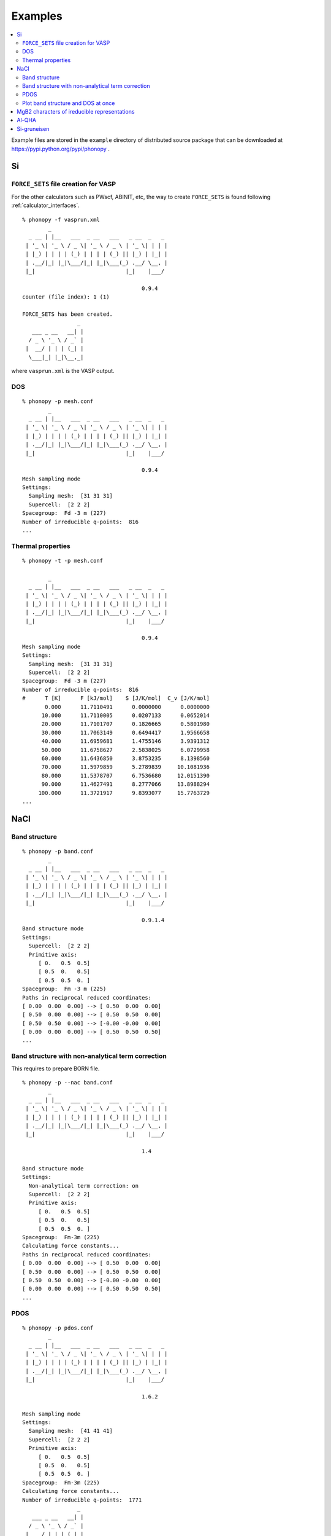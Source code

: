 .. _examples_link:

Examples
===============

.. contents::
   :depth: 2
   :local:

Example files are stored in the ``example`` directory of distributed
source package that can be downloaded at
https://pypi.python.org/pypi/phonopy .

Si
---

``FORCE_SETS`` file creation for VASP
~~~~~~~~~~~~~~~~~~~~~~~~~~~~~~~~~~~~~~

For the other calculators such as PWscf, ABINIT, etc, the way to
create ``FORCE_SETS`` is found following :ref:`calculator_interfaces`.

::

   % phonopy -f vasprun.xml
           _
     _ __ | |__   ___  _ __   ___   _ __  _   _
    | '_ \| '_ \ / _ \| '_ \ / _ \ | '_ \| | | |
    | |_) | | | | (_) | | | | (_) || |_) | |_| |
    | .__/|_| |_|\___/|_| |_|\___(_) .__/ \__, |
    |_|                            |_|    |___/

                                        0.9.4
   counter (file index): 1 (1)

   FORCE_SETS has been created.
                    _
      ___ _ __   __| |
     / _ \ '_ \ / _` |
    |  __/ | | | (_| |
     \___|_| |_|\__,_|


where ``vasprun.xml`` is the VASP output.

DOS
~~~~

::

   % phonopy -p mesh.conf
           _
     _ __ | |__   ___  _ __   ___   _ __  _   _
    | '_ \| '_ \ / _ \| '_ \ / _ \ | '_ \| | | |
    | |_) | | | | (_) | | | | (_) || |_) | |_| |
    | .__/|_| |_|\___/|_| |_|\___(_) .__/ \__, |
    |_|                            |_|    |___/

                                        0.9.4
   Mesh sampling mode
   Settings:
     Sampling mesh:  [31 31 31]
     Supercell:  [2 2 2]
   Spacegroup:  Fd -3 m (227)
   Number of irreducible q-points:  816
   ...

.. |Si-DOS| image:: Si-DOS.png
            :width: 50%

|Si-DOS|


Thermal properties
~~~~~~~~~~~~~~~~~~

::

   % phonopy -t -p mesh.conf

           _
     _ __ | |__   ___  _ __   ___   _ __  _   _
    | '_ \| '_ \ / _ \| '_ \ / _ \ | '_ \| | | |
    | |_) | | | | (_) | | | | (_) || |_) | |_| |
    | .__/|_| |_|\___/|_| |_|\___(_) .__/ \__, |
    |_|                            |_|    |___/

                                        0.9.4
   Mesh sampling mode
   Settings:
     Sampling mesh:  [31 31 31]
     Supercell:  [2 2 2]
   Spacegroup:  Fd -3 m (227)
   Number of irreducible q-points:  816
   #      T [K]      F [kJ/mol]    S [J/K/mol]  C_v [J/K/mol]
          0.000      11.7110491      0.0000000      0.0000000
         10.000      11.7110005      0.0207133      0.0652014
         20.000      11.7101707      0.1826665      0.5801980
         30.000      11.7063149      0.6494417      1.9566658
         40.000      11.6959681      1.4755146      3.9391312
         50.000      11.6758627      2.5838025      6.0729958
         60.000      11.6436850      3.8753235      8.1398560
         70.000      11.5979859      5.2789839     10.1081936
         80.000      11.5378707      6.7536680     12.0151390
         90.000      11.4627491      8.2777066     13.8988294
        100.000      11.3721917      9.8393077     15.7763729
   ...


.. |Si-props| image:: Si-props.png
              :width: 50%

|Si-props|

NaCl
----

Band structure
~~~~~~~~~~~~~~

::

   % phonopy -p band.conf
           _
     _ __ | |__   ___  _ __   ___   _ __  _   _
    | '_ \| '_ \ / _ \| '_ \ / _ \ | '_ \| | | |
    | |_) | | | | (_) | | | | (_) || |_) | |_| |
    | .__/|_| |_|\___/|_| |_|\___(_) .__/ \__, |
    |_|                            |_|    |___/

                                        0.9.1.4
   Band structure mode
   Settings:
     Supercell:  [2 2 2]
     Primitive axis:
        [ 0.   0.5  0.5]
        [ 0.5  0.   0.5]
        [ 0.5  0.5  0. ]
   Spacegroup:  Fm -3 m (225)
   Paths in reciprocal reduced coordinates:
   [ 0.00  0.00  0.00] --> [ 0.50  0.00  0.00]
   [ 0.50  0.00  0.00] --> [ 0.50  0.50  0.00]
   [ 0.50  0.50  0.00] --> [-0.00 -0.00  0.00]
   [ 0.00  0.00  0.00] --> [ 0.50  0.50  0.50]
   ...

.. |NaCl-band| image:: NaCl-band.png
               :width: 50%

|NaCl-band|

Band structure with non-analytical term correction
~~~~~~~~~~~~~~~~~~~~~~~~~~~~~~~~~~~~~~~~~~~~~~~~~~

This requires to prepare BORN file.

::

   % phonopy -p --nac band.conf
           _
     _ __ | |__   ___  _ __   ___   _ __  _   _
    | '_ \| '_ \ / _ \| '_ \ / _ \ | '_ \| | | |
    | |_) | | | | (_) | | | | (_) || |_) | |_| |
    | .__/|_| |_|\___/|_| |_|\___(_) .__/ \__, |
    |_|                            |_|    |___/

                                        1.4

   Band structure mode
   Settings:
     Non-analytical term correction: on
     Supercell:  [2 2 2]
     Primitive axis:
        [ 0.   0.5  0.5]
        [ 0.5  0.   0.5]
        [ 0.5  0.5  0. ]
   Spacegroup:  Fm-3m (225)
   Calculating force constants...
   Paths in reciprocal reduced coordinates:
   [ 0.00  0.00  0.00] --> [ 0.50  0.00  0.00]
   [ 0.50  0.00  0.00] --> [ 0.50  0.50  0.00]
   [ 0.50  0.50  0.00] --> [-0.00 -0.00  0.00]
   [ 0.00  0.00  0.00] --> [ 0.50  0.50  0.50]
   ...


.. |NaCl-band-NAC| image:: NaCl-band-NAC.png
                   :width: 50%

|NaCl-band-NAC|


.. _example_pdos:

PDOS
~~~~~~~

::

   % phonopy -p pdos.conf
           _
     _ __ | |__   ___  _ __   ___   _ __  _   _
    | '_ \| '_ \ / _ \| '_ \ / _ \ | '_ \| | | |
    | |_) | | | | (_) | | | | (_) || |_) | |_| |
    | .__/|_| |_|\___/|_| |_|\___(_) .__/ \__, |
    |_|                            |_|    |___/

                                        1.6.2

   Mesh sampling mode
   Settings:
     Sampling mesh:  [41 41 41]
     Supercell:  [2 2 2]
     Primitive axis:
        [ 0.   0.5  0.5]
        [ 0.5  0.   0.5]
        [ 0.5  0.5  0. ]
   Spacegroup:  Fm-3m (225)
   Calculating force constants...
   Number of irreducible q-points:  1771
                    _
      ___ _ __   __| |
     / _ \ '_ \ / _` |
    |  __/ | | | (_| |
     \___|_| |_|\__,_|


.. |NaCl-PDOS| image:: NaCl-PDOS.png
               :width: 50%

|NaCl-PDOS|

With non-analytical term correction, the PDOS may not change very much
because it mainly affects phonon modes in the reciprocal
region close to :math:`\Gamma` point.

::

   % phonopy --nac -p pdos.conf
           _
     _ __ | |__   ___  _ __   ___   _ __  _   _
    | '_ \| '_ \ / _ \| '_ \ / _ \ | '_ \| | | |
    | |_) | | | | (_) | | | | (_) || |_) | |_| |
    | .__/|_| |_|\___/|_| |_|\___(_) .__/ \__, |
    |_|                            |_|    |___/

                                        1.6.2

   Mesh sampling mode
   Settings:
     Non-analytical term correction: on
     Sampling mesh:  [41 41 41]
     Supercell:  [2 2 2]
     Primitive axis:
        [ 0.   0.5  0.5]
        [ 0.5  0.   0.5]
        [ 0.5  0.5  0. ]
   Spacegroup:  Fm-3m (225)
   Calculating force constants...
   Number of irreducible q-points:  1771
                    _
      ___ _ __   __| |
     / _ \ '_ \ / _` |
    |  __/ | | | (_| |
     \___|_| |_|\__,_|


.. |NaCl-PDOS-nac| image:: NaCl-PDOS-nac.png
                   :width: 50%

|NaCl-PDOS-nac|

The above examples use a smearing method to calculate DOS. A linear
tetrahedron method can be also chosen. The obtained DOS shows sharper
profile than that given by the smearing method.

::

   % phonopy pdos.conf --nac --thm -p
           _
     _ __ | |__   ___  _ __   ___   _ __  _   _
    | '_ \| '_ \ / _ \| '_ \ / _ \ | '_ \| | | |
    | |_) | | | | (_) | | | | (_) || |_) | |_| |
    | .__/|_| |_|\___/|_| |_|\___(_) .__/ \__, |
    |_|                            |_|    |___/

                                        1.9.2.1

   Mesh sampling mode
   Settings:
     Non-analytical term correction: on
     Sampling mesh:  [41 41 41]
     Supercell:  [2 2 2]
     Primitive axis:
        [ 0.   0.5  0.5]
        [ 0.5  0.   0.5]
        [ 0.5  0.5  0. ]
   Spacegroup:  Fm-3m (225)
   Computing force constants...
   Number of irreducible q-points on sampling mesh: 1771/68921
   Calculating partial DOS...
                    _
      ___ _ __   __| |
     / _ \ '_ \ / _` |
    |  __/ | | | (_| |
     \___|_| |_|\__,_|

.. |NaCl-PDOS-thm-nac| image:: NaCl-PDOS-thm-nac.png
                       :width: 50%

|NaCl-PDOS-thm-nac|


Plot band structure and DOS at once
~~~~~~~~~~~~~~~~~~~~~~~~~~~~~~~~~~~~

Band structure and DOS or PDOS can be plotted on one figure together by

::

   % phonopy band-pdos.conf --nac -p
           _
     _ __ | |__   ___  _ __   ___   _ __  _   _
    | '_ \| '_ \ / _ \| '_ \ / _ \ | '_ \| | | |
    | |_) | | | | (_) | | | | (_) || |_) | |_| |
    | .__/|_| |_|\___/|_| |_|\___(_) .__/ \__, |
    |_|                            |_|    |___/

                                        1.9.2

   Band structure and mesh sampling mode
   Settings:
     Non-analytical term correction: on
     Sampling mesh:  [41 41 41]
     Supercell:  [2 2 2]
     Primitive axis:
        [ 0.   0.5  0.5]
        [ 0.5  0.   0.5]
        [ 0.5  0.5  0. ]
   Spacegroup:  Fm-3m (225)
   Computing force constants...
   Reciprocal space paths in reduced coordinates:
   [ 0.00  0.00  0.00] --> [ 0.50  0.00  0.00]
   [ 0.50  0.00  0.00] --> [ 0.50  0.50  0.00]
   [ 0.50  0.50  0.00] --> [-0.00 -0.00  0.00]
   [ 0.00  0.00  0.00] --> [ 0.50  0.50  0.50]
   Number of irreducible q-points on sampling mesh: 1771/68921
   Calculating partial DOS...
                    _
      ___ _ __   __| |
     / _ \ '_ \ / _` |
    |  __/ | | | (_| |
     \___|_| |_|\__,_|

.. |NaCl-band-PDOS-NAC| image:: NaCl-band-PDOS-NAC.png
                        :width: 50%

|NaCl-band-PDOS-NAC|

MgB2 characters of ireducible representations
----------------------------------------------

::

   % phonopy -f vasprun.xml-{001,002}
   % phonopy --dim="3 3 2" --irreps="0 0 0"
           _
     _ __ | |__   ___  _ __   ___   _ __  _   _
    | '_ \| '_ \ / _ \| '_ \ / _ \ | '_ \| | | |
    | |_) | | | | (_) | | | | (_) || |_) | |_| |
    | .__/|_| |_|\___/|_| |_|\___(_) .__/ \__, |
    |_|                            |_|    |___/
                                        1.11.10

   Python version 3.6.0
   Spglib version 1.9.9
   Ir-representation mode
   Settings:
     Supercell: [3 3 2]
   Spacegroup: P6/mmm (191)
   Computing force constants...

   -------------------------------
     Irreducible representations
   -------------------------------
   q-point: [ 0.  0.  0.]
   Point group: 6/mmm

   Original rotation matrices:

        1         2         3         4         5         6
    --------  --------  --------  --------  --------  --------
     1  0  0  -1  0  0   1 -1  0  -1  1  0   0 -1  0   0  1  0
     0  1  0   0 -1  0   1  0  0  -1  0  0   1 -1  0  -1  1  0
     0  0  1   0  0 -1   0  0  1   0  0 -1   0  0  1   0  0 -1

        7         8         9        10        11        12
    --------  --------  --------  --------  --------  --------
    -1  0  0   1  0  0  -1  1  0   1 -1  0   0  1  0   0 -1  0
     0 -1  0   0  1  0  -1  0  0   1  0  0  -1  1  0   1 -1  0
     0  0  1   0  0 -1   0  0  1   0  0 -1   0  0  1   0  0 -1

       13        14        15        16        17        18
    --------  --------  --------  --------  --------  --------
     0 -1  0   0  1  0  -1  0  0   1  0  0  -1  1  0   1 -1  0
    -1  0  0   1  0  0  -1  1  0   1 -1  0   0  1  0   0 -1  0
     0  0 -1   0  0  1   0  0 -1   0  0  1   0  0 -1   0  0  1

       19        20        21        22        23        24
    --------  --------  --------  --------  --------  --------
     0  1  0   0 -1  0   1  0  0  -1  0  0   1 -1  0  -1  1  0
     1  0  0  -1  0  0   1 -1  0  -1  1  0   0 -1  0   0  1  0
     0  0 -1   0  0  1   0  0 -1   0  0  1   0  0 -1   0  0  1

   Transformation matrix:

    1.000  0.000  0.000
    0.000  1.000  0.000
    0.000  0.000  1.000

   Rotation matrices by transformation matrix:

        E         i        C6        S3        C3        S6
    --------  --------  --------  --------  --------  --------
     1  0  0  -1  0  0   1 -1  0  -1  1  0   0 -1  0   0  1  0
     0  1  0   0 -1  0   1  0  0  -1  0  0   1 -1  0  -1  1  0
     0  0  1   0  0 -1   0  0  1   0  0 -1   0  0  1   0  0 -1

       C2        sgh       C3        S6        C6        S3
    --------  --------  --------  --------  --------  --------
    -1  0  0   1  0  0  -1  1  0   1 -1  0   0  1  0   0 -1  0
     0 -1  0   0  1  0  -1  0  0   1  0  0  -1  1  0   1 -1  0
     0  0  1   0  0 -1   0  0  1   0  0 -1   0  0  1   0  0 -1

       C2'       sgd      C2''       sgv       C2'       sgd
    --------  --------  --------  --------  --------  --------
     0 -1  0   0  1  0  -1  0  0   1  0  0  -1  1  0   1 -1  0
    -1  0  0   1  0  0  -1  1  0   1 -1  0   0  1  0   0 -1  0
     0  0 -1   0  0  1   0  0 -1   0  0  1   0  0 -1   0  0  1

      C2''       sgv       C2'       sgd      C2''       sgv
    --------  --------  --------  --------  --------  --------
     0  1  0   0 -1  0   1  0  0  -1  0  0   1 -1  0  -1  1  0
     1  0  0  -1  0  0   1 -1  0  -1  1  0   0 -1  0   0  1  0
     0  0 -1   0  0  1   0  0 -1   0  0  1   0  0 -1   0  0  1

   Character table:

     1 (  -0.019): A2u
       ( 1,   0.0) ( 1, 180.0) ( 1,   0.0) ( 1, 180.0) ( 1,   0.0) ( 1, 180.0)
       ( 1,   0.0) ( 1, 180.0) ( 1,   0.0) ( 1, 180.0) ( 1,   0.0) ( 1, 180.0)
       ( 1, 180.0) ( 1,   0.0) ( 1, 180.0) ( 1,   0.0) ( 1, 180.0) ( 1,   0.0)
       ( 1, 180.0) ( 1,   0.0) ( 1, 180.0) ( 1,   0.0) ( 1, 180.0) ( 1,   0.0)

     2 (   0.004): E1u
       ( 2,   0.0) ( 2, 180.0) ( 1,   0.0) ( 1, 180.0) ( 1, 180.0) ( 1,   0.0)
       ( 2, 180.0) ( 2,   0.0) ( 1, 180.0) ( 1,   0.0) ( 1,   0.0) ( 1, 180.0)
       ( 0,   0.0) ( 0,   0.0) ( 0,   0.0) ( 0,   0.0) ( 0,   0.0) ( 0,   0.0)
       ( 0,   0.0) ( 0,   0.0) ( 0,   0.0) ( 0,   0.0) ( 0,   0.0) ( 0,   0.0)

     4 (   9.953): E1u
       ( 2,   0.0) ( 2, 180.0) ( 1,   0.0) ( 1, 180.0) ( 1, 180.0) ( 1,   0.0)
       ( 2, 180.0) ( 2,   0.0) ( 1, 180.0) ( 1,   0.0) ( 1,   0.0) ( 1, 180.0)
       ( 0,   0.0) ( 0,   0.0) ( 0,   0.0) ( 0,   0.0) ( 0,   0.0) ( 0,   0.0)
       ( 0,   0.0) ( 0,   0.0) ( 0,   0.0) ( 0,   0.0) ( 0,   0.0) ( 0,   0.0)

     6 (  11.982): A2u
       ( 1,   0.0) ( 1, 180.0) ( 1,   0.0) ( 1, 180.0) ( 1,   0.0) ( 1, 180.0)
       ( 1,   0.0) ( 1, 180.0) ( 1,   0.0) ( 1, 180.0) ( 1,   0.0) ( 1, 180.0)
       ( 1, 180.0) ( 1,   0.0) ( 1, 180.0) ( 1,   0.0) ( 1, 180.0) ( 1,   0.0)
       ( 1, 180.0) ( 1,   0.0) ( 1, 180.0) ( 1,   0.0) ( 1, 180.0) ( 1,   0.0)

     7 (  17.269): E2g
       ( 2,   0.0) ( 2,   0.0) ( 1, 180.0) ( 1, 180.0) ( 1, 180.0) ( 1, 180.0)
       ( 2,   0.0) ( 2,   0.0) ( 1, 180.0) ( 1, 180.0) ( 1, 180.0) ( 1, 180.0)
       ( 0,   0.0) ( 0,   0.0) ( 0,   0.0) ( 0,   0.0) ( 0,   0.0) ( 0,   0.0)
       ( 0,   0.0) ( 0,   0.0) ( 0,   0.0) ( 0,   0.0) ( 0,   0.0) ( 0,   0.0)

     9 (  20.565): B2g
       ( 1,   0.0) ( 1,   0.0) ( 1, 180.0) ( 1, 180.0) ( 1,   0.0) ( 1,   0.0)
       ( 1, 180.0) ( 1, 180.0) ( 1,   0.0) ( 1,   0.0) ( 1, 180.0) ( 1, 180.0)
       ( 1, 180.0) ( 1, 180.0) ( 1,   0.0) ( 1,   0.0) ( 1, 180.0) ( 1, 180.0)
       ( 1,   0.0) ( 1,   0.0) ( 1, 180.0) ( 1, 180.0) ( 1,   0.0) ( 1,   0.0)

                    _
      ___ _ __   __| |
     / _ \ '_ \ / _` |
    |  __/ | | | (_| |
     \___|_| |_|\__,_|


Al-QHA
-------

::

   % phonopy-qha e-v.dat thermal_properties.yaml-{-{5..1},{0..5}} --sparse=50
   # Vinet EOS
   #          T           E_0           B_0          B'_0           V_0
         0.000000    -14.796263     75.231724      4.758283     66.697923
         2.000000    -14.796263     75.231723      4.758283     66.697923
         4.000000    -14.796263     75.231718      4.758284     66.697923
         6.000000    -14.796263     75.231695      4.758286     66.697924
         8.000000    -14.796263     75.231634      4.758294     66.697928
        10.000000    -14.796264     75.231510      4.758308     66.697934
   ...

.. |Al-QHA| image:: Al-QHA.png
            :width: 50%

|Al-QHA|


Si-gruneisen
-----------------------------

See :ref:`phonopy_gruneisen`.
